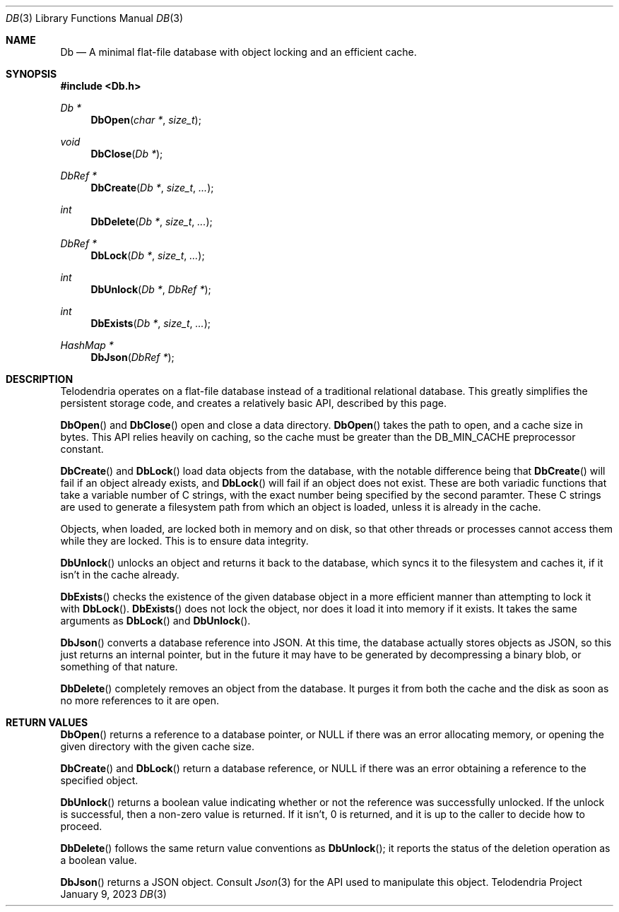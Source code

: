 .Dd $Mdocdate: January 9 2023 $
.Dt DB 3
.Os Telodendria Project
.Sh NAME
.Nm Db
.Nd A minimal flat-file database with object locking and an efficient cache.
.Sh SYNOPSIS
.In Db.h
.Ft Db *
.Fn DbOpen "char *" "size_t"
.Ft void
.Fn DbClose "Db *"
.Ft DbRef *
.Fn DbCreate "Db *" "size_t" "..."
.Ft int
.Fn DbDelete "Db *" "size_t" "..."
.Ft DbRef *
.Fn DbLock "Db *" "size_t" "..."
.Ft int
.Fn DbUnlock "Db *" "DbRef *"
.Ft int
.Fn DbExists "Db *" "size_t" "..."
.Ft HashMap *
.Fn DbJson "DbRef *"
.Sh DESCRIPTION
.Pp
Telodendria operates on a flat-file database instead of a traditional relational
database. This greatly simplifies the persistent storage code, and creates a
relatively basic API, described by this page.
.Pp
.Fn DbOpen
and
.Fn DbClose
open and close a data directory.
.Fn DbOpen
takes the path to open, and a cache size in bytes. This API relies heavily on
caching, so the cache must be greater than the DB_MIN_CACHE preprocessor
constant.
.Pp
.Fn DbCreate
and
.Fn DbLock
load data objects from the database, with the notable difference being that
.Fn DbCreate
will fail if an object already exists, and
.Fn DbLock
will fail if an object does not exist. These are both variadic functions that
take a variable number of C strings, with the exact number being specified by
the second paramter. These C strings are used to generate a filesystem path from
which an object is loaded, unless it is already in the cache.
.Pp
Objects, when loaded, are locked both in memory and on disk, so that other threads
or processes cannot access them while they are locked. This is to ensure data
integrity.
.Pp
.Fn DbUnlock
unlocks an object and returns it back to the database, which syncs it to the
filesystem and caches it, if it isn't in the cache already.
.Pp
.Fn DbExists
checks the existence of the given database object in a more efficient
manner than attempting to lock it with
.Fn DbLock .
.Fn DbExists
does not lock the object, nor does it load it into memory if it exists. It
takes the same arguments as
.Fn DbLock
and
.Fn DbUnlock .
.Pp
.Fn DbJson
converts a database reference into JSON. At this time, the database actually
stores objects as JSON, so this just returns an internal pointer, but in the
future it may have to be generated by decompressing a binary blob, or something
of that nature.
.Pp
.Fn DbDelete
completely removes an object from the database. It purges it from both the
cache and the disk as soon as no more references to it are open.
.Sh RETURN VALUES
.Pp
.Fn DbOpen
returns a reference to a database pointer, or NULL if there was an error
allocating memory, or opening the given directory with the given cache size.
.Pp
.Fn DbCreate
and
.Fn DbLock
return a database reference, or NULL if there was an error obtaining a reference
to the specified object.
.Pp
.Fn DbUnlock
returns a boolean value indicating whether or not the reference was successfully
unlocked. If the unlock is successful, then a non-zero value is returned. If it
isn't, 0 is returned, and it is up to the caller to decide how to proceed.
.Pp
.Fn DbDelete
follows the same return value conventions as
.Fn DbUnlock ;
it reports the status of the deletion operation as a boolean value.
.Pp
.Fn DbJson
returns a JSON object. Consult
.Xr Json 3
for the API used to manipulate this object.
